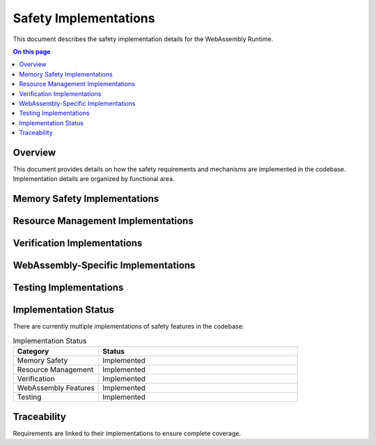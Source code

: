 ======================
Safety Implementations
======================

.. image:: ../_static/icons/safety_features.svg
   :width: 64px
   :align: right
   :alt: Implementation Icon

This document describes the safety implementation details for the WebAssembly Runtime.

.. contents:: On this page
   :local:
   :depth: 2

Overview
--------

This document provides details on how the safety requirements and mechanisms are implemented in the codebase. Implementation details are organized by functional area.

Memory Safety Implementations
-----------------------------

.. impl:: Memory Bounds Checking
   :id: IMPL_MEM_SAFETY_001
   :status: implemented
   :links: REQ_MEM_SAFETY_001, SAFETY_MEM_001

   Memory access validation is implemented with comprehensive bounds checking that prevents out-of-bounds access.

.. impl:: Safe Memory Adapter
   :id: IMPL_MEM_SAFETY_002
   :status: implemented
   :links: REQ_MEM_SAFETY_002, SAFETY_MEM_002

   A safe memory adapter is implemented to ensure that all WebAssembly memory accesses are properly validated.

Resource Management Implementations
-----------------------------------

.. impl:: Resource Limits
   :id: IMPL_RESOURCE_001
   :status: implemented
   :links: REQ_RESOURCE_001, SAFETY_RESOURCE_001

   Explicit resource limits are implemented for memory usage, stack depth, call depth, and execution time.

.. impl:: Bounded Collections
   :id: IMPL_RESOURCE_002
   :status: implemented
   :links: REQ_RESOURCE_002, SAFETY_RESOURCE_002

   All collections have explicit capacity limits with proper overflow handling to prevent resource exhaustion.

Verification Implementations
----------------------------

.. impl:: Verification Levels
   :id: IMPL_VERIFY_001
   :status: implemented
   :links: REQ_VERIFY_001

   Different verification levels are implemented to allow balancing safety and performance.

.. impl:: Engine State Verification
   :id: IMPL_VERIFY_002
   :status: implemented
   :links: REQ_VERIFY_004

   Engine state verification is implemented to ensure that the engine state is valid during execution.

WebAssembly-Specific Implementations
------------------------------------

.. impl:: Module Validation
   :id: IMPL_WASM_001
   :status: implemented
   :links: REQ_WASM_001

   WebAssembly module validation is implemented to ensure that all modules are valid before execution.

.. impl:: Import Function Validation
   :id: IMPL_WASM_002
   :status: implemented
   :links: REQ_WASM_002

   WebAssembly import function validation is implemented to ensure that all imports are valid and compatible.

Testing Implementations
-----------------------

.. impl:: Test Coverage
   :id: IMPL_TEST_COV_001
   :status: implemented
   :links: REQ_QA_001, IMPL_SAFETY_TESTING_001
   
   The testing infrastructure measures and enforces minimum coverage thresholds.

.. impl:: Safety Tests
   :id: IMPL_SAFETY_TEST_001
   :status: implemented
   :links: REQ_SAFETY_002, IMPL_SAFETY_TESTING_001
   
   Safety tests verify all safety mechanisms work as expected.

.. impl:: Fuzzing Infrastructure
   :id: IMPL_FUZZ_001
   :status: implemented
   :links: REQ_QA_003, IMPL_SAFETY_TESTING_001
   
   The fuzzing infrastructure helps identify unexpected edge cases that could lead to safety issues.

Implementation Status
---------------------

There are currently multiple implementations of safety features in the codebase:

.. list-table:: Implementation Status
   :widths: 30 70
   :header-rows: 1

   * - Category
     - Status
   * - Memory Safety
     - Implemented
   * - Resource Management
     - Implemented
   * - Verification
     - Implemented
   * - WebAssembly Features
     - Implemented
   * - Testing
     - Implemented

Traceability
------------

Requirements are linked to their implementations to ensure complete coverage. 
